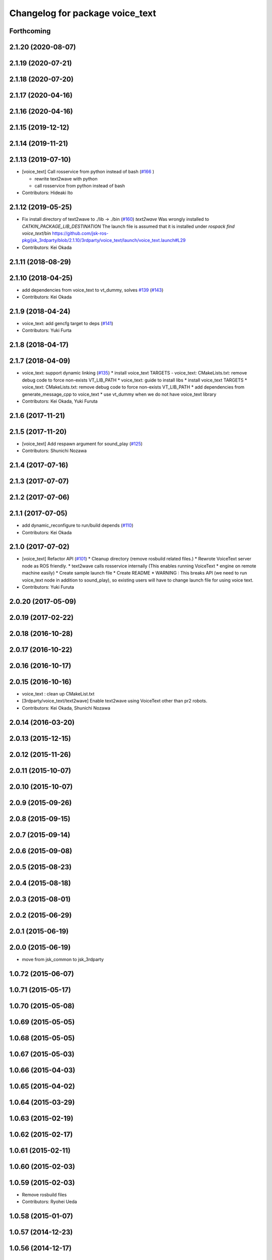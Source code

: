 ^^^^^^^^^^^^^^^^^^^^^^^^^^^^^^^^
Changelog for package voice_text
^^^^^^^^^^^^^^^^^^^^^^^^^^^^^^^^

Forthcoming
-----------

2.1.20 (2020-08-07)
-------------------

2.1.19 (2020-07-21)
-------------------

2.1.18 (2020-07-20)
-------------------

2.1.17 (2020-04-16)
-------------------

2.1.16 (2020-04-16)
-------------------

2.1.15 (2019-12-12)
-------------------

2.1.14 (2019-11-21)
-------------------

2.1.13 (2019-07-10)
-------------------
* [voice_text] Call rosservice from python instead of bash (`#166 <https://github.com/jsk-ros-pkg/jsk_3rdparty/issues/166>`_ )

  * rewrite text2wave with python
  * call rosservice from python instead of bash

* Contributors: Hideaki Ito

2.1.12 (2019-05-25)
-------------------
* Fix install directory of text2wave to ./lib -> ./bin (`#160 <https://github.com/jsk-ros-pkg/jsk_3rdparty/issues/160>`_)
  `text2wave` Was wrongly  installed to `CATKIN_PACKAGE_LIB_DESTINATION`
  The launch file is assumed that it is installed under `rospack find voice_text`/bin
  https://github.com/jsk-ros-pkg/jsk_3rdparty/blob/2.1.10/3rdparty/voice_text/launch/voice_text.launch#L29
* Contributors: Kei Okada

2.1.11 (2018-08-29)
-------------------

2.1.10 (2018-04-25)
-------------------
* add dependencies from voice_text to vt_dummy, solves `#139 <https://github.com/jsk-ros-pkg/jsk_3rdparty/issues/139>`_ (`#143 <https://github.com/jsk-ros-pkg/jsk_3rdparty/issues/143>`_)
* Contributors: Kei Okada

2.1.9 (2018-04-24)
------------------
* voice_text: add gencfg target to deps (`#141 <https://github.com/jsk-ros-pkg/jsk_3rdparty/issues/141>`_)
* Contributors: Yuki Furta

2.1.8 (2018-04-17)
------------------

2.1.7 (2018-04-09)
------------------

* voice_text: support dynamic linking (`#135 <https://github.com/jsk-ros-pkg/jsk_3rdparty/issues/135>`_)
  * install voice_text TARGETS - voice_text: CMakeLists.txt: remove debug code to force non-exists VT_LIB_PATH
  * voice_text: guide to install libs
  * install voice_text TARGETS
  * voice_text: CMakeLists.txt: remove debug code to force non-exists VT_LIB_PATH
  * add dependencies from generate_message_cpp to voice_text
  * use vt_dummy when we do not have voice_text library
* Contributors: Kei Okada, Yuki Furuta

2.1.6 (2017-11-21)
------------------

2.1.5 (2017-11-20)
------------------
* [voice_text] Add respawn argument for sound_play (`#125 <https://github.com/jsk-ros-pkg/jsk_3rdparty/issues/125>`_)
* Contributors: Shunichi Nozawa

2.1.4 (2017-07-16)
------------------

2.1.3 (2017-07-07)
------------------

2.1.2 (2017-07-06)
------------------

2.1.1 (2017-07-05)
------------------
* add dynamic_reconfigure to run/build depends  (`#110 <https://github.com/jsk-ros-pkg/jsk_3rdparty/pull/110>`_)
* Contributors: Kei Okada

2.1.0 (2017-07-02)
------------------
* [voice_text] Refactor API (`#101 <https://github.com/jsk-ros-pkg/jsk_3rdparty/pull/101>`_)
  * Cleanup directory (remove rosbuild related files.)
  * Rewrote VoiceText server node as ROS friendly.
  * text2wave calls rosservice internally (This enables running VoiceText
  * engine on remote machine easily)
  * Create sample launch file
  * Create README
  * WARNING : This breaks API (we need to run voice_text node in addition to sound_play), so existing users will have to change launch file for using voice text.

* Contributors: Yuki Furuta

2.0.20 (2017-05-09)
-------------------

2.0.19 (2017-02-22)
-------------------

2.0.18 (2016-10-28)
-------------------

2.0.17 (2016-10-22)
-------------------

2.0.16 (2016-10-17)
-------------------

2.0.15 (2016-10-16)
-------------------
* voice_text : clean up CMakeList.txt
* [3rdparty/voice_text/text2wave] Enable text2wave using VoiceText other than pr2 robots.
* Contributors: Kei Okada, Shunichi Nozawa

2.0.14 (2016-03-20)
-------------------

2.0.13 (2015-12-15)
-------------------

2.0.12 (2015-11-26)
-------------------

2.0.11 (2015-10-07)
-------------------

2.0.10 (2015-10-07)
-------------------

2.0.9 (2015-09-26)
------------------

2.0.8 (2015-09-15)
------------------

2.0.7 (2015-09-14)
------------------

2.0.6 (2015-09-08)
------------------

2.0.5 (2015-08-23)
------------------

2.0.4 (2015-08-18)
------------------

2.0.3 (2015-08-01)
------------------

2.0.2 (2015-06-29)
------------------

2.0.1 (2015-06-19)
------------------

2.0.0 (2015-06-19)
------------------
* move from jsk_common to jsk_3rdparty

1.0.72 (2015-06-07)
-------------------

1.0.71 (2015-05-17)
-------------------

1.0.70 (2015-05-08)
-------------------

1.0.69 (2015-05-05)
-------------------

1.0.68 (2015-05-05)
-------------------

1.0.67 (2015-05-03)
-------------------

1.0.66 (2015-04-03)
-------------------

1.0.65 (2015-04-02)
-------------------

1.0.64 (2015-03-29)
-------------------

1.0.63 (2015-02-19)
-------------------

1.0.62 (2015-02-17)
-------------------

1.0.61 (2015-02-11)
-------------------

1.0.60 (2015-02-03)
-------------------

1.0.59 (2015-02-03)
-------------------
* Remove rosbuild files
* Contributors: Ryohei Ueda

1.0.58 (2015-01-07)
-------------------

1.0.57 (2014-12-23)
-------------------

1.0.56 (2014-12-17)
-------------------

1.0.55 (2014-12-09)
-------------------

1.0.54 (2014-11-15)
-------------------

1.0.53 (2014-11-01)
-------------------

1.0.52 (2014-10-23)
-------------------

1.0.51 (2014-10-20)
-------------------

1.0.50 (2014-10-20)
-------------------

1.0.49 (2014-10-13)
-------------------

1.0.48 (2014-10-12)
-------------------

1.0.47 (2014-10-08)
-------------------

1.0.46 (2014-10-03)
-------------------

1.0.45 (2014-09-29)
-------------------

1.0.44 (2014-09-26)
-------------------

1.0.43 (2014-09-26)
-------------------

1.0.42 (2014-09-25)
-------------------
* Support cakint for vice_text by using catkin_find command
* Contributors: Ryohei Ueda

1.0.41 (2014-09-23)
-------------------

1.0.40 (2014-09-19)
-------------------

1.0.39 (2014-09-17)
-------------------

1.0.38 (2014-09-13)
-------------------
* catkinize python_twoauth and voice_text, modify multi_map_server's catkin.cmake
* Contributors: Ryohei Ueda, JSK applications

* catkinize python_twoauth and voice_text, modify multi_map_server's catkin.cmake
* Contributors: Yuto Inagaki

1.0.37 (2014-09-08)
-------------------

1.0.36 (2014-09-01)
-------------------

1.0.35 (2014-08-16)
-------------------

1.0.34 (2014-08-14)
-------------------

1.0.33 (2014-07-28)
-------------------

1.0.32 (2014-07-26)
-------------------

1.0.31 (2014-07-23)
-------------------

1.0.30 (2014-07-15)
-------------------

1.0.29 (2014-07-02)
-------------------

1.0.28 (2014-06-24)
-------------------

1.0.27 (2014-06-10)
-------------------

1.0.26 (2014-05-30)
-------------------

1.0.25 (2014-05-26)
-------------------

1.0.24 (2014-05-24)
-------------------

1.0.23 (2014-05-23)
-------------------

1.0.22 (2014-05-22)
-------------------

1.0.21 (2014-05-20)
-------------------

1.0.20 (2014-05-09)
-------------------

1.0.19 (2014-05-06)
-------------------

1.0.18 (2014-05-04)
-------------------

1.0.17 (2014-04-20)
-------------------

1.0.16 (2014-04-19 23:29)
-------------------------

1.0.15 (2014-04-19 20:19)
-------------------------

1.0.14 (2014-04-19 12:52)
-------------------------

1.0.13 (2014-04-19 11:06)
-------------------------

1.0.12 (2014-04-18 16:58)
-------------------------

1.0.11 (2014-04-18 08:18)
-------------------------

1.0.10 (2014-04-17)
-------------------

1.0.9 (2014-04-12)
------------------

1.0.8 (2014-04-11)
------------------

1.0.7 (2014-04-10)
------------------

1.0.6 (2014-04-07)
------------------

1.0.5 (2014-03-31)
------------------

1.0.4 (2014-03-29)
------------------

1.0.3 (2014-03-19)
------------------

1.0.2 (2014-03-12)
------------------

1.0.1 (2014-03-07)
------------------

1.0.0 (2014-03-05)
------------------
* add nkf to rosdep.yaml
* do not compile if voicetext is not installed
* add r58200(fixed include path), r58221(added nkf to rosdep) by mikita
* add voice_text client program, copy from jsk-ros-pkg-unreleased
* Contributors: Kei Okada

